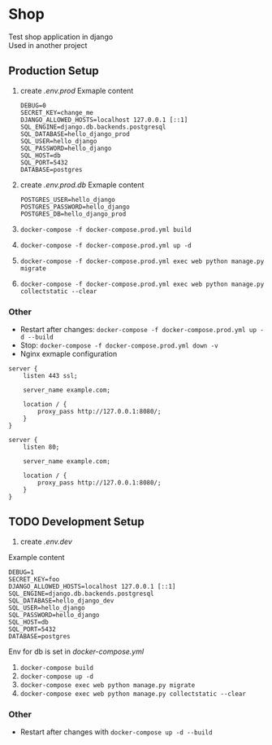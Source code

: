 * Shop
Test shop application in django \\
Used in another project
** Production Setup
1. create /.env.prod/
   Exmaple content
   #+begin_src env
   DEBUG=0
   SECRET_KEY=change_me
   DJANGO_ALLOWED_HOSTS=localhost 127.0.0.1 [::1]
   SQL_ENGINE=django.db.backends.postgresql
   SQL_DATABASE=hello_django_prod
   SQL_USER=hello_django
   SQL_PASSWORD=hello_django
   SQL_HOST=db
   SQL_PORT=5432
   DATABASE=postgres
  #+end_src
2. create /.env.prod.db/
   Exmaple content
   #+begin_src env
   POSTGRES_USER=hello_django
   POSTGRES_PASSWORD=hello_django
   POSTGRES_DB=hello_django_prod
   #+end_src
3. ~docker-compose -f docker-compose.prod.yml build~
4. ~docker-compose -f docker-compose.prod.yml up -d~
5. ~docker-compose -f docker-compose.prod.yml exec web python manage.py migrate~
6. ~docker-compose -f docker-compose.prod.yml exec web python manage.py collectstatic --clear~
*** Other
- Restart after changes: ~docker-compose -f docker-compose.prod.yml up -d --build~
- Stop: ~docker-compose -f docker-compose.prod.yml down -v~
- Nginx exmaple configuration
#+begin_src nginx
server {
    listen 443 ssl;

    server_name example.com;

    location / {
        proxy_pass http://127.0.0.1:8080/;
    }
}

server {
    listen 80;

    server_name example.com;

    location / {
        proxy_pass http://127.0.0.1:8080/;
    }
}
#+end_src
** TODO Development Setup 
1. create /.env.dev/
Example content
#+begin_src env
DEBUG=1
SECRET_KEY=foo
DJANGO_ALLOWED_HOSTS=localhost 127.0.0.1 [::1]
SQL_ENGINE=django.db.backends.postgresql
SQL_DATABASE=hello_django_dev
SQL_USER=hello_django
SQL_PASSWORD=hello_django
SQL_HOST=db
SQL_PORT=5432
DATABASE=postgres
#+end_src
Env for db is set in /docker-compose.yml/
2. ~docker-compose build~
3. ~docker-compose up -d~
5. ~docker-compose exec web python manage.py migrate~
6. ~docker-compose exec web python manage.py collectstatic --clear~
*** Other
- Restart after changes with ~docker-compose up -d --build~

